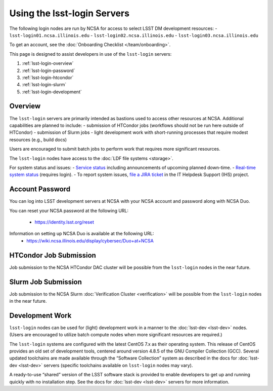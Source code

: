 ############################
Using the lsst-login Servers
############################

The following login nodes are run by NCSA for access to select LSST DM development resources:
- ``lsst-login01.ncsa.illinois.edu``
- ``lsst-login02.ncsa.illinois.edu``
- ``lsst-login03.ncsa.illinois.edu``

To get an account, see the :doc:`Onboarding Checklist </team/onboarding>`.

This page is designed to assist developers in use of the ``lsst-login`` servers:

#. :ref:`lsst-login-overview`
#. :ref:`lsst-login-password`
#. :ref:`lsst-login-htcondor`
#. :ref:`lsst-login-slurm`
#. :ref:`lsst-login-development`

.. _lsst-login-overview:

Overview
========

The ``lsst-login`` servers are primarily intended as bastions used to access other resources at NCSA. Additional capabilities are planned to include:
- submission of HTCondor jobs (workflows should not be run here outside of HTCondor)
- submission of Slurm jobs
- light development work with short-running processes that require modest resources (e.g., build docs)

Users are encouraged to submit batch jobs to perform work that requires more significant resources.

The ``lsst-login`` nodes have access to the :doc:`LDF file systems <storage>`.

For system status and issues:
- `Service status <https://confluence.lsstcorp.org/display/DM/LSST+Service+Status+page>`_ including announcements of upcoming planned down-time.
- `Real-time system status <https://monitor-ncsa.lsst.org/>`_ (requires login).
- To report system issues, `file a JIRA ticket <https://jira.lsstcorp.org/secure/CreateIssueDetails!init.jspa?pid=12200&issuetype=10901&priority=10000&customfield_12211=12223&components=14213>`_ in the IT Helpdesk Support (IHS) project.


.. _lsst-login-password:

Account Password
================

You can log into LSST development servers at NCSA with your NCSA account and password along with NCSA Duo.

You can reset your NCSA password at the following URL:

   - https://identity.lsst.org/reset

Information on setting up NCSA Duo is available at the following URL:
   - https://wiki.ncsa.illinois.edu/display/cybersec/Duo+at+NCSA


.. _lsst-login-htcondor:

HTCondor Job Submission
=======================

Job submission to the NCSA HTCondor DAC cluster will be possible from the ``lsst-login`` nodes in the near future.


.. _lsst-login-slurm:

Slurm Job Submission
====================

Job submission to the NCSA Slurm :doc:`Verification Cluster <verification>` will be possible from the ``lsst-login`` nodes in the near future.


.. _lsst-login-development:

Development Work
================

``lsst-login`` nodes can be used for (light) development work in a manner to the :doc:`lsst-dev <lsst-dev>` nodes. (Users are encouraged to utilize batch compute nodes when more significant resources are required.)

The ``lsst-login`` systems are configured with the latest CentOS 7.x as their operating system. This release of CentOS provides an old set of development tools, centered around version 4.8.5 of the GNU Compiler Collection (GCC). Several updated toolchains are made available through the “Software Collection” system as described in the docs for :doc:`lsst-dev <lsst-dev>` servers (specific toolchains available on ``lsst-login`` nodes may vary).

A ready-to-use “shared” version of the LSST software stack is provided to enable developers to get up and running quickly with no installation step. See the docs for :doc:`lsst-dev <lsst-dev>` servers for more information.
